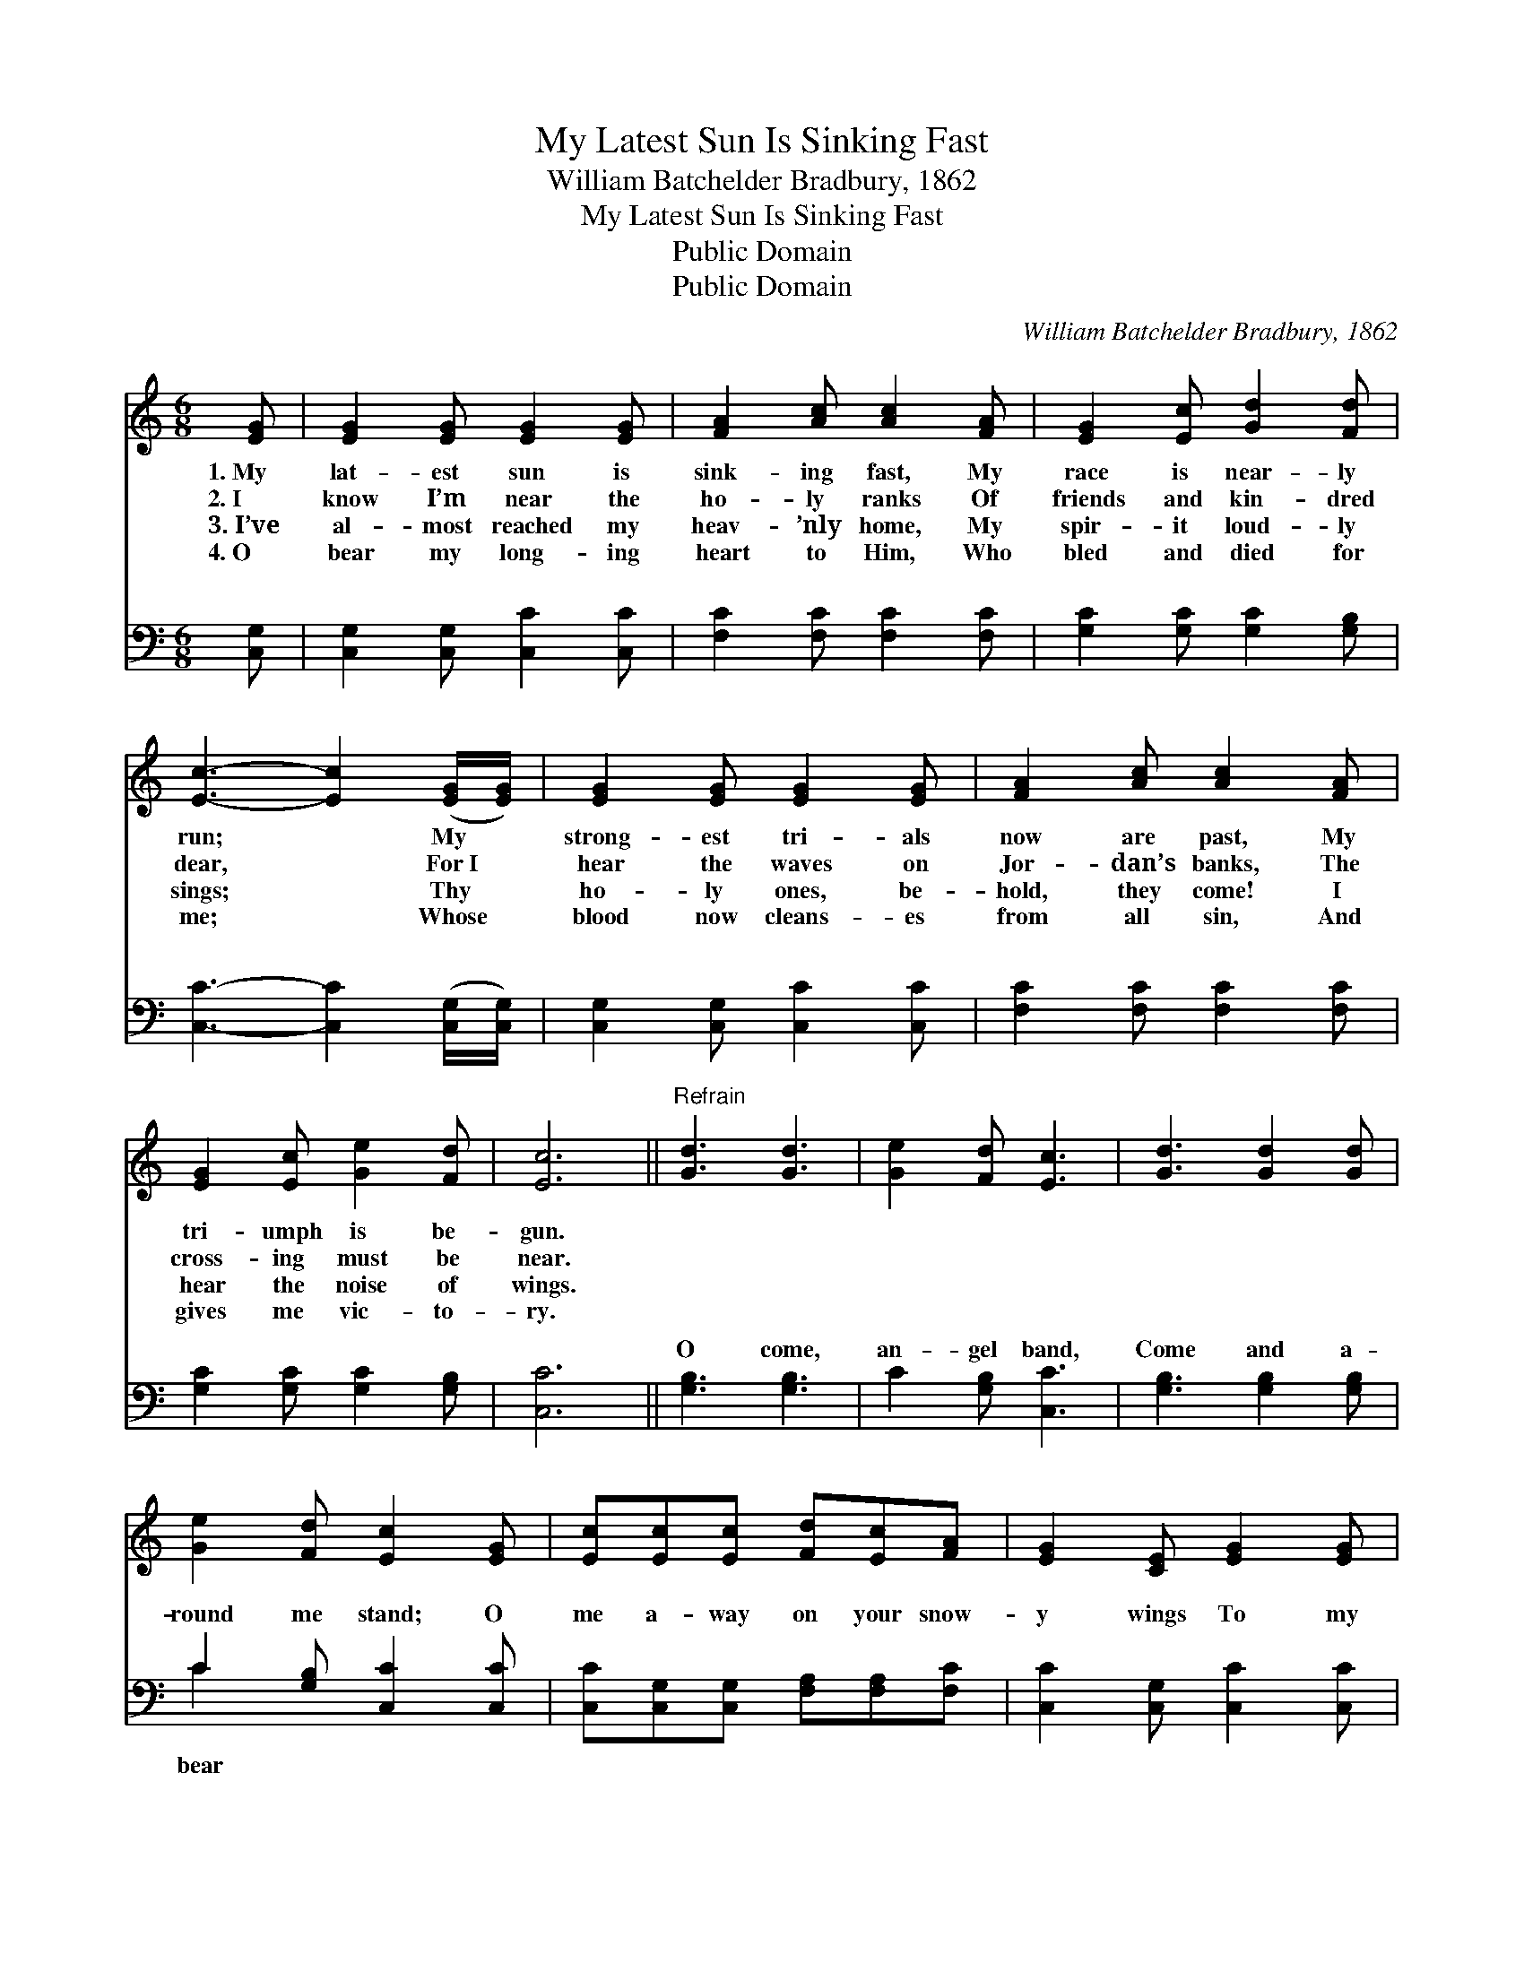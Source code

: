 X:1
T:My Latest Sun Is Sinking Fast
T:William Batchelder Bradbury, 1862
T:My Latest Sun Is Sinking Fast
T:Public Domain
T:Public Domain
C:William Batchelder Bradbury, 1862
Z:Public Domain
%%score 1 ( 2 3 )
L:1/8
M:6/8
K:C
V:1 treble 
V:2 bass 
V:3 bass 
V:1
 [EG] | [EG]2 [EG] [EG]2 [EG] | [FA]2 [Ac] [Ac]2 [FA] | [EG]2 [Ec] [Gd]2 [Fd] | %4
w: 1.~My|lat- est sun is|sink- ing fast, My|race is near- ly|
w: 2.~I|know I’m near the|ho- ly ranks Of|friends and kin- dred|
w: 3.~I’ve|al- most reached my|heav- ’nly home, My|spir- it loud- ly|
w: 4.~O|bear my long- ing|heart to Him, Who|bled and died for|
 [Ec]3- [Ec]2 ([EG]/[EG]/) | [EG]2 [EG] [EG]2 [EG] | [FA]2 [Ac] [Ac]2 [FA] | %7
w: run; * My *|strong- est tri- als|now are past, My|
w: dear, * For~I *|hear the waves on|Jor- dan’s banks, The|
w: sings; * Thy *|ho- ly ones, be-|hold, they come! I|
w: me; * Whose *|blood now cleans- es|from all sin, And|
 [EG]2 [Ec] [Ge]2 [Fd] | [Ec]6 ||"^Refrain" [Gd]3 [Gd]3 | [Ge]2 [Fd] [Ec]3 | [Gd]3 [Gd]2 [Gd] | %12
w: tri- umph is be-|gun.||||
w: cross- ing must be|near.||||
w: hear the noise of|wings.||||
w: gives me vic- to-|ry.||||
 [Ge]2 [Fd] [Ec]2 [EG] | [Ec][Ec][Ec] [Fd][Ec][FA] | [EG]2 [CE] [EG]2 [EG] | %15
w: |||
w: |||
w: |||
w: |||
 [Gc]2 [Gc] [Gd]2 [Gd] | [Ge]3- [Ge]2 [EG] | [Ec][Ec][Ec] [Fd][Fc][FA] | [EG]2 [CE] [EG]2 [EG] | %19
w: ||||
w: ||||
w: ||||
w: ||||
 [Ec]2 [Ec] [Ge]2 [Fd] | [Ec]3- [Ec]2 |] %21
w: ||
w: ||
w: ||
w: ||
V:2
 [C,G,] | [C,G,]2 [C,G,] [C,C]2 [C,C] | [F,C]2 [F,C] [F,C]2 [F,C] | [G,C]2 [G,C] [G,C]2 [G,B,] | %4
w: ~|~ ~ ~ ~|~ ~ ~ ~|~ ~ ~ ~|
 [C,C]3- [C,C]2 ([C,G,]/[C,G,]/) | [C,G,]2 [C,G,] [C,C]2 [C,C] | [F,C]2 [F,C] [F,C]2 [F,C] | %7
w: ~ * ~ *|~ ~ ~ ~|~ ~ ~ ~|
 [G,C]2 [G,C] [G,C]2 [G,B,] | [C,C]6 || [G,B,]3 [G,B,]3 | C2 [G,B,] [C,C]3 | %11
w: ~ ~ ~ ~|~|O come,|an- gel band,|
 [G,B,]3 [G,B,]2 [G,B,] | C2 [G,B,] [C,C]2 [C,C] | [C,C][C,G,][C,G,] [F,A,][F,A,][F,C] | %14
w: Come and a-|round me stand; O|me a- way on your snow-|
 [C,C]2 [C,G,] [C,C]2 [C,C] | [E,C]2 [E,C] [G,B,]2 [G,B,] | C3- C2 [C,C] | %17
w: y wings To my|e- ter- nal home;|O * bear|
 [C,C][C,G,][C,G,] [F,A,][F,A,][F,C] | [C,C]2 [C,G,] [C,C]2 [C,C] | [G,C]2 [G,C] [G,C]2 [G,B,] | %20
w: a- way on your snow- y|wings To my e-|ter- nal home. *|
 [C,C]3- [C,C]2 |] %21
w: |
V:3
 x | x6 | x6 | x6 | x6 | x6 | x6 | x6 | x6 || x6 | x6 | x6 | C2 x4 | x6 | x6 | x6 | C3- C2 x | x6 | %18
w: ||||||||||||bear||||me *||
 x6 | x6 | x5 |] %21
w: |||

